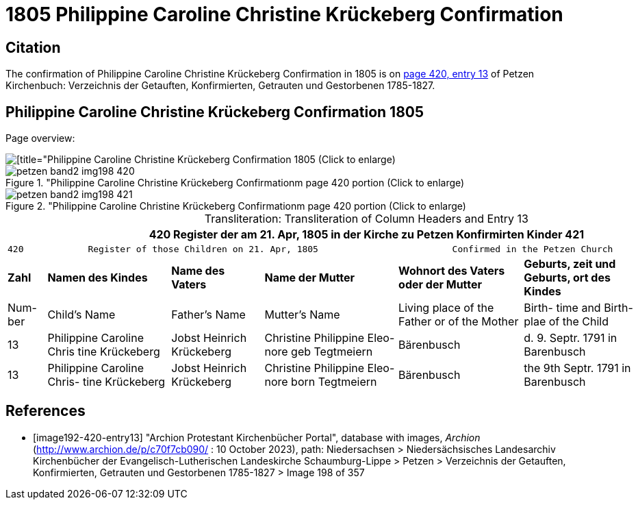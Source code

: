 = 1805 Philippine Caroline Christine Krückeberg Confirmation
:page-role: doc-width

== Citation

The confirmation of Philippine Caroline Christine Krückeberg Confirmation in 1805 is on <<image192-420-entry13, page 420, entry 13>> of Petzen Kirchenbuch: Verzeichnis der Getauften, Konfirmierten, Getrauten und Gestorbenen 1785-1827.

== Philippine Caroline Christine Krückeberg Confirmation 1805

Page overview:

image::petzen-band2-img198-overview.jpg[[title="Philippine Caroline Christine Krückeberg Confirmation 1805 (Click to enlarge), xref=image$petzen-band2-img198-overview.jpg]

image::petzen-band2-img198-420.jpg[title="Philippine Caroline Christine Krückeberg Confirmationm page 420 portion (Click to enlarge), xref=image$petzen-band2-img198-420.jpg]

image::petzen-band2-img198-421.jpg[title="Philippine Caroline Christine Krückeberg Confirmationm page 420 portion (Click to enlarge), xref=image$petzen-band2-img198-421.jpg]

[caption="Transliteration: "]
.Transliteration of Column Headers and Entry 13
[%autowidth,frame="none"]
|===
7+l|420            Register der am 21. Apr, 1805 in  der                        Kirche zu Petzen Konfirmirten Kinder                 421

7+l|420            Register of those Children on 21. Apr, 1805                         Confirmed in the Petzen Church                  421

s|Zahl s|Namen des Kindes s|Name des Vaters s|Name der Mutter s|Wohnort des
Vaters oder
der Mutter s|Geburts,
zeit und
Geburts,
ort des
Kindes s|Bemerkungen

|Num-
ber |Child's Name |Father's Name |Mutter's Name |Living place of the
Father or
of the Mother |Birth-
time and
Birth-
plae of the
Child |Remarks

|13
|Philippine Caroline Chris
tine Krückeberg
|Jobst Heinrich Krückeberg
|Christine Philippine Eleo-
nore geb Tegtmeiern
|Bärenbusch|d. 9. Septr.
1791 in
Barenbusch
|

|13
|Philippine Caroline Chris-
tine Krückeberg
|Jobst Heinrich Krückeberg|Christine Philippine Eleo-
nore born Tegtmeiern
|Bärenbusch
|the 9th Septr.
1791 in
Barenbusch
|
|===


[bibliography]
== References

* [[[image192-420-entry13]]] "Archion Protestant Kirchenbücher Portal", database with images, _Archion_ (http://www.archion.de/p/c70f7cb090/ : 10 October 2023), path: Niedersachsen > Niedersächsisches Landesarchiv  Kirchenbücher der Evangelisch-Lutherischen Landeskirche Schaumburg-Lippe > Petzen > Verzeichnis der Getauften, Konfirmierten, Getrauten und Gestorbenen 1785-1827 > Image 198 of 357
